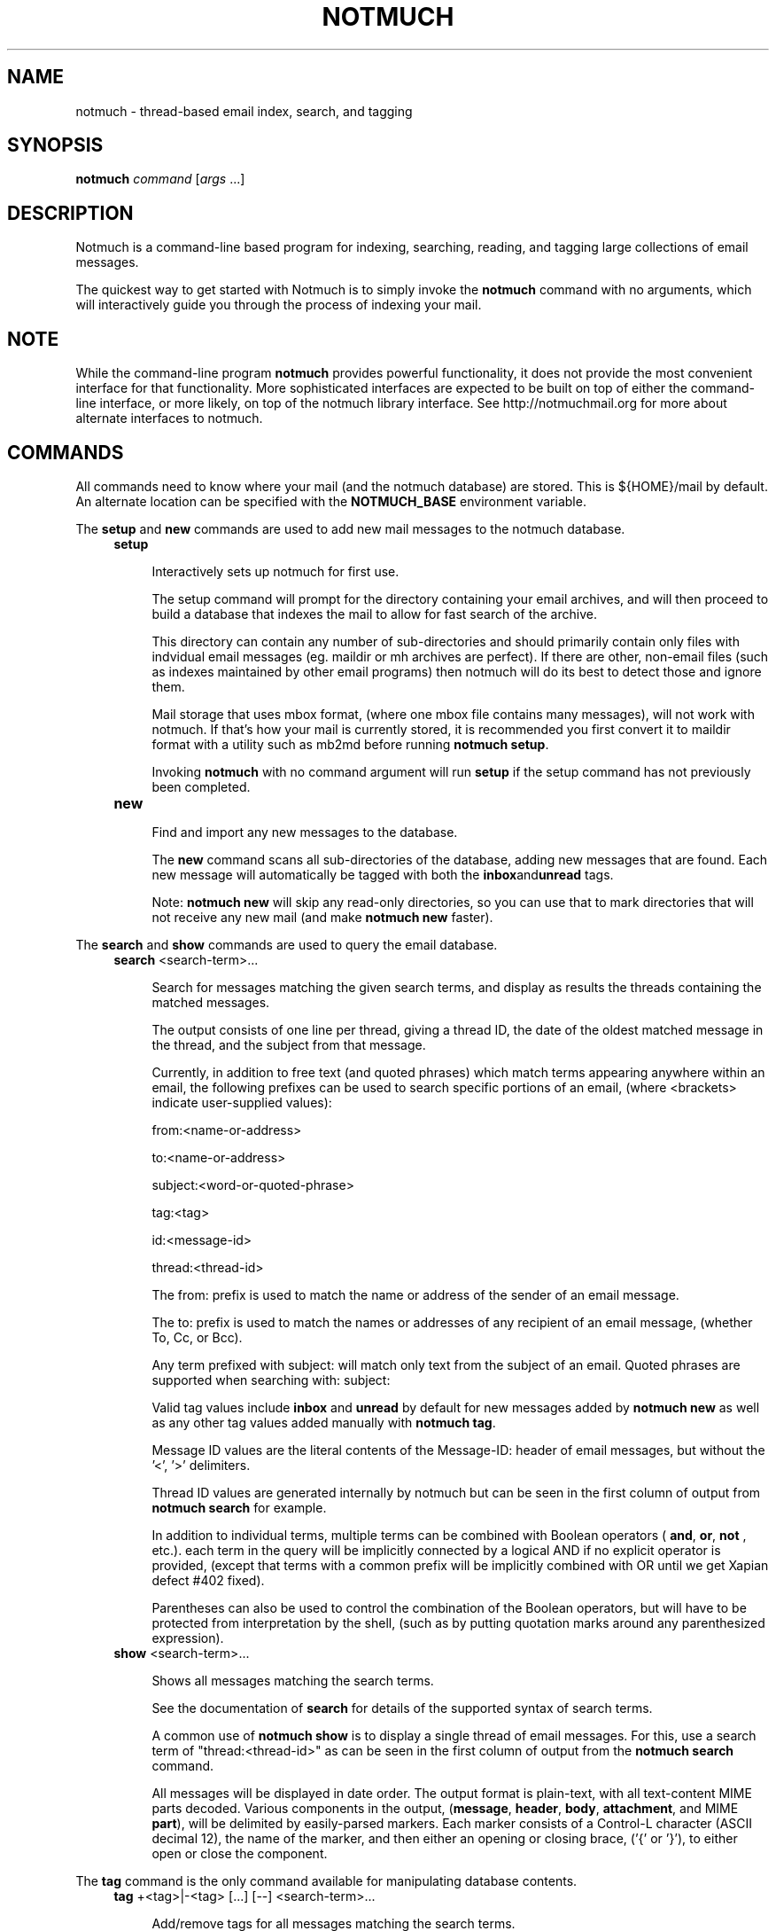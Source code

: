 .\" notmuch - Not much of an email program, (just index, search and tagging)
.\"
.\" Copyright © 2009 Carl Worth
.\"
.\" Notmuch is free software: you can redistribute it and/or modify
.\" it under the terms of the GNU General Public License as published by
.\" the Free Software Foundation, either version 3 of the License, or
.\" (at your option) any later version.
.\"
.\" Notmuch is distributed in the hope that it will be useful,
.\" but WITHOUT ANY WARRANTY; without even the implied warranty of
.\" MERCHANTABILITY or FITNESS FOR A PARTICULAR PURPOSE.  See the
.\" GNU General Public License for more details.
.\"
.\" You should have received a copy of the GNU General Public License
.\" along with this program.  If not, see http://www.gnu.org/licenses/ .
.\"
.\" Author: Carl Worth <cworth@cworth.org>
.TH NOTMUCH 1 2009-10-31 "Notmuch 0.1"
.SH NAME
notmuch \- thread-based email index, search, and tagging
.SH SYNOPSIS
.B notmuch
.IR command " [" args " ...]"
.SH DESCRIPTION
Notmuch is a command-line based program for indexing, searching,
reading, and tagging large collections of email messages.

The quickest way to get started with Notmuch is to simply invoke the
.B notmuch
command with no arguments, which will interactively guide you through
the process of indexing your mail.
.SH NOTE
While the command-line program
.B notmuch
provides powerful functionality, it does not provide the most
convenient interface for that functionality. More sophisticated
interfaces are expected to be built on top of either the command-line
interface, or more likely, on top of the notmuch library
interface. See http://notmuchmail.org for more about alternate
interfaces to notmuch.
.SH COMMANDS
All commands need to know where your mail (and the notmuch database)
are stored. This is ${HOME}/mail by default. An alternate location can
be specified with the
.B NOTMUCH_BASE
environment variable.

The
.BR setup " and " new
commands are used to add new mail messages to the notmuch database.
.RS 4
.TP 4
.B setup

Interactively sets up notmuch for first use.

The setup command will prompt for the directory containing your email
archives, and will then proceed to build a database that indexes the
mail to allow for fast search of the archive.

This directory can contain any number of sub-directories and should
primarily contain only files with indvidual email messages
(eg. maildir or mh archives are perfect). If there are other,
non-email files (such as indexes maintained by other email programs)
then notmuch will do its best to detect those and ignore them.

Mail storage that uses mbox format, (where one mbox file contains many
messages), will not work with notmuch. If that's how your mail is
currently stored, it is recommended you first convert it to maildir
format with a utility such as mb2md before running
.BR "notmuch setup" .

Invoking
.B notmuch
with no command argument will run
.B setup
if the setup command has not previously been completed.

.TP
.B new

Find and import any new messages to the database.

The
.B new
command scans all sub-directories of the database, adding new messages
that are found. Each new message will automatically be tagged with
both the
.BR inbox and unread
tags.

Note:
.B notmuch new
will skip any read-only directories, so you can use that to mark
directories that will not receive any new mail (and make
.B notmuch new
faster).
.RE

The
.BR search " and "show
commands are used to query the email database.
.RS 4
.TP 4
.BR search " <search-term>..."

Search for messages matching the given search terms, and display as
results the threads containing the matched messages.

The output consists of one line per thread, giving a thread ID, the
date of the oldest matched message in the thread, and the subject from
that message.

Currently, in addition to free text (and quoted phrases) which match
terms appearing anywhere within an email, the following prefixes can
be used to search specific portions of an email, (where <brackets>
indicate user-supplied values):

	from:<name-or-address>

	to:<name-or-address>

	subject:<word-or-quoted-phrase>

	tag:<tag>

	id:<message-id>

	thread:<thread-id>

The from: prefix is used to match the name or address of the sender of
an email message.

The to: prefix is used to match the names or addresses of any
recipient of an email message, (whether To, Cc, or Bcc).

Any term prefixed with subject: will match only text from
the subject of an email. Quoted phrases are supported when
searching with: subject:\"this is a phrase\".

Valid tag values include
.BR inbox " and " unread
by default for new messages added by
.B notmuch new
as well as any other tag values added manually with
.BR "notmuch tag" .

Message ID values are the literal contents of the Message-ID: header
of email messages, but without the '<', '>' delimiters.

Thread ID values are generated internally by notmuch but can be seen
in the first column of output from
.B notmuch search
for example.

In addition to individual terms, multiple terms can be
combined with Boolean operators (
.BR and ", " or ", " not
, etc.). each term in the query will be implicitly connected by a
logical AND if no explicit operator is provided, (except that terms
with a common prefix will be implicitly combined with OR until we get
Xapian defect #402 fixed).

Parentheses can also be used to control the combination of the Boolean
operators, but will have to be protected from interpretation by the
shell, (such as by putting quotation marks around any parenthesized
expression).
.TP
.BR show " <search-term>..."

Shows all messages matching the search terms.

See the documentation of
.B search
for details of the supported syntax of search terms.

A common use of
.B notmuch show
is to display a single thread of email messages. For this, use a
search term of "thread:<thread-id>" as can be seen in the first
column of output from the
.B notmuch search
command.

All messages will be displayed in date order. The output format is
plain-text, with all text-content MIME parts decoded. Various
components in the output,
.RB ( message ", " header ", " body ", " attachment ", and MIME " part ),
will be delimited by easily-parsed markers. Each marker consists of a
Control-L character (ASCII decimal 12), the name of the marker, and
then either an opening or closing brace, ('{' or '}'), to either open
or close the component.
.RE

The
.B tag
command is the only command available for manipulating database
contents.

.RS 4
.TP 4
.BR tag " +<tag>|-<tag> [...] [--] <search-term>..."

Add/remove tags for all messages matching the search terms.

The search terms are handled exactly as in
.B "notmuch search"
so one can use that command first to see what will be modified.

Tags prefixed by '+' are added while those prefixed by '-' are
removed. For each message, tag removal is before tag addition.

The beginning of <search-terms> is recognized by the first
argument that begins with neither '+' nor '-'. Support for
an initial search term beginning with '+' or '-' is provided
by allowing the user to specify a "--" argument to separate
the tags from the search terms.

Caution: If you run
.B "notmuch new"
between reading a thread with
.B "notmuch show"
and removing the "inbox" tag for that thread with
.B "notmuch tag"
then you create the possibility of moving some messages from that
thread out of your inbox without ever reading them. The easiest way to
avoid this problem is to not run
.B "notmuch new"
between reading mail and removing tags.
.RE

The
.BR dump " and " restore
commands can be used to create a textual dump of email tags for backup
purposes, and to restore from that dump

.RS 4
.TP 4
.BR dump " [<filename>]"

Creates a plain-text dump of the tags of each message.

The output is to the given filename, if any, or to stdout.

These tags are the only data in the notmuch database that can't be
recreated from the messages themselves.  The output of notmuch dump is
therefore the only critical thing to backup (and much more friendly to
incremental backup than the native database files.)
.TP
.BR restore " <filename>"

Restores the tags from the given file (see
.BR "notmuch dump" "."

Note: The dump file format is specifically chosen to be
compatible with the format of files produced by sup-dump.
So if you've previously been using sup for mail, then the
.B "notmuch restore"
command provides you a way to import all of your tags (or labels as
sup calls them).
.SH ENVIRONMENT
.B NOTMUCH_BASE
Set to the directory which contains the user's mail to be indexed and
searched by notmuch. Notmuch will create a directory named
.B .notmuch
at the toplevel of this directory where it will store its database.
.SH SEE ALSO
The emacs-based interface to notmuch (available as
.B notmuch.el
in the Notmuch distribution).

The notmuch website:
.B http://notmuchmail.org
